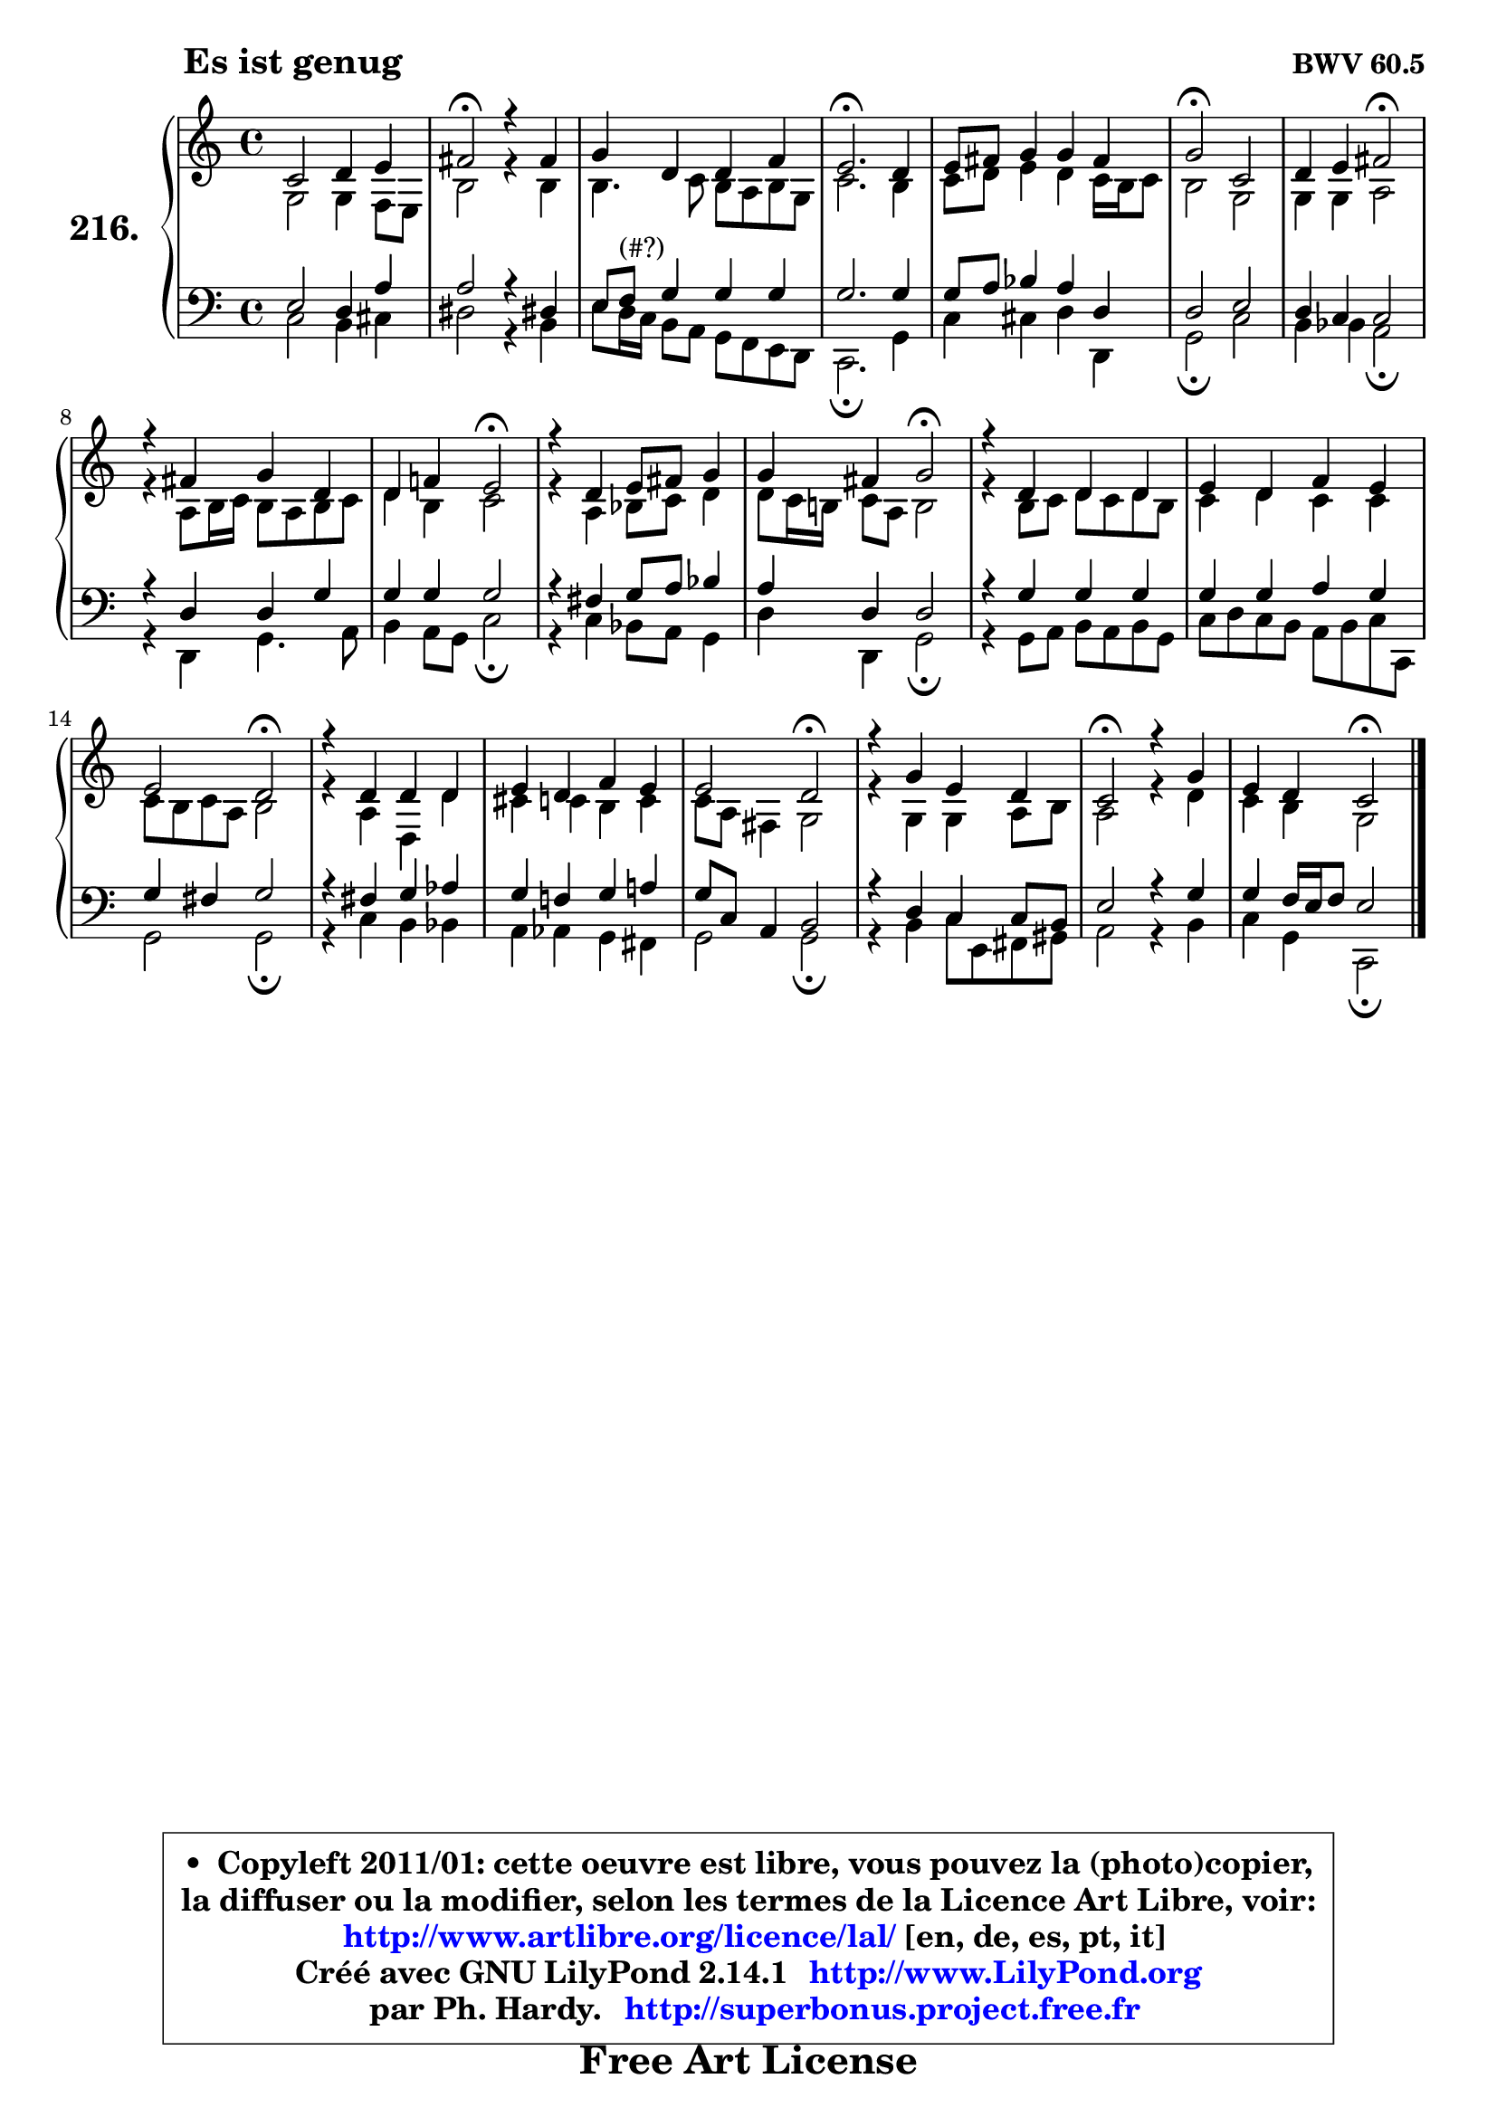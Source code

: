 
\version "2.14.1"

    \paper {
%	system-system-spacing #'padding = #0.1
%	score-system-spacing #'padding = #0.1
%	ragged-bottom = ##f
%	ragged-last-bottom = ##f
	}

    \header {
      opus = \markup { \bold "BWV 60.5" }
      piece = \markup { \hspace #9 \fontsize #2 \bold "Es ist genug" }
      maintainer = "Ph. Hardy"
      maintainerEmail = "superbonus.project@free.fr"
      lastupdated = "2011/Jul/20"
      tagline = \markup { \fontsize #3 \bold "Free Art License" }
      copyright = \markup { \fontsize #3  \bold   \override #'(box-padding .  1.0) \override #'(baseline-skip . 2.9) \box \column { \center-align { \fontsize #-2 \line { • \hspace #0.5 Copyleft 2011/01: cette oeuvre est libre, vous pouvez la (photo)copier, } \line { \fontsize #-2 \line {la diffuser ou la modifier, selon les termes de la Licence Art Libre, voir: } } \line { \fontsize #-2 \with-url #"http://www.artlibre.org/licence/lal/" \line { \fontsize #1 \hspace #1.0 \with-color #blue http://www.artlibre.org/licence/lal/ [en, de, es, pt, it] } } \line { \fontsize #-2 \line { Créé avec GNU LilyPond 2.14.1 \with-url #"http://www.LilyPond.org" \line { \with-color #blue \fontsize #1 \hspace #1.0 \with-color #blue http://www.LilyPond.org } } } \line { \hspace #1.0 \fontsize #-2 \line {par Ph. Hardy. } \line { \fontsize #-2 \with-url #"http://superbonus.project.free.fr" \line { \fontsize #1 \hspace #1.0 \with-color #blue http://superbonus.project.free.fr } } } } } }

	  }

  guidemidi = {
        R1 |
        \tempo 4 = 34 r2 \tempo 4 = 78 r2 |
        R1 |
        \tempo 4 = 40 r2. \tempo 4 = 78 r4 |
        R1 |
        \tempo 4 = 34 r2 \tempo 4 = 78 r2 |
        r2 \tempo 4 = 34 r2 \tempo 4 = 78 |
        R1 |
        r2 \tempo 4 = 34 r2 \tempo 4 = 78 |
        R1 |
        r2 \tempo 4 = 34 r2 \tempo 4 = 78 |
        R1 |
        R1 |
        r2 \tempo 4 = 34 r2 \tempo 4 = 78 |
        R1 |
        R1 |
        r2 \tempo 4 = 34 r2 \tempo 4 = 78 |
        R1 |
        \tempo 4 = 34 r2 \tempo 4 = 78 r2 |
        r2 \tempo 4 = 34 r2 |
	}

  upper = {
\displayLilyMusic \transpose a c {
	\time 4/4
	\key a \major
	\clef treble
	\voiceOne
	<< { 
	% SOPRANO
	\set Voice.midiInstrument = "acoustic grand"
	\relative c'' {
        a2 b4 cis |
        dis2\fermata r4 dis4 |
        e4 b b d |
        cis2.\fermata b4 |
        cis8 dis e4 e dis |
        e2\fermata a, |
        b4 cis dis2\fermata |
        r4 dis4 e b |
        b4 d! cis2\fermata |
        r4 b4 cis8 dis e4 |
        e4 dis e2\fermata |
        r4 b4 b b |
        cis4 b d cis |
        cis2 b\fermata |
        r4 b4 b b |
        cis4 b d cis |
        cis2 b\fermata |
        r4 e4 cis b |
        a2\fermata r4 e' |
        cis4 b a2\fermata |
        \bar "|."
	} % fin de relative
	}

	\context Voice="1" { \voiceTwo 
	% ALTO
	\set Voice.midiInstrument = "acoustic grand"
	\relative c' {
        e2 e4 d8 cis |
        gis'2 r4 gis |
        gis4. a8 gis fis gis e |
        a2. gis4 |
        a8 b cis4 b a16 gis a8 |
        gis2 e |
        e4 e fis2 |
        r4 fis8 gis16 a gis8 fis gis a |
        b4 gis a2 |
        r4 fis g8 a b4 |
        b8 a16 gis! a8 fis gis2 |
        r4 gis8 a b a b gis |
        a4 b a a |
        a8 gis a fis gis2 |
        r4 fis b, b' |
        ais4 a gis a |
        a8 fis dis4 e2 |
        r4 e e fis8 gis |
        fis2 r4 b |
        a4 gis e2 |
        \bar "|."
	} % fin de relative
	\oneVoice
	} >>
}
	}

    lower = {
\transpose a c {
	\time 4/4
	\key a \major
	\clef bass
	\voiceOne
	<< { 
	% TENOR
	\set Voice.midiInstrument = "acoustic grand"
	\relative c' {
        cis2 b4 fis' |
        fis2 r4 bis,!4 |
        cis8 d^\markup { "(#?)" } e4 e e |
        e2. e4 |
        e8 fis g4 fis b, |
        b2 cis |
        b4 a a2 |
        r4 b b e |
        e4 e e2 |
        r4 dis e8 fis g4 |
        fis4 b, b2 |
        r4 e e e |
        e4 e fis e |
        e4 dis e2 |
        r4 dis e f |
        e4 d! e fis! |
        e8 a, fis4 gis2 |
        r4 b a a8 gis |
        cis2 r4 e |
        e4 d16 cis d8 cis2 |
        \bar "|."
	} % fin de relative
	}
	\context Voice="1" { \voiceTwo 
	% BASS
	\set Voice.midiInstrument = "acoustic grand"
	\relative c' {
        a2 gis4 ais |
        bis2 r4 gis |
        cis8 b16 a gis8 fis e d cis b |
        a2.\fermata e'4 |
        a4 ais b b, |
        e2\fermata a |
        gis4 g fis2\fermata |
        r4 b,4 e4. fis8 |
        gis4 fis8 e a2\fermata |
        r4 a4 g8 fis e4 |
        b'4 b, e2\fermata |
        r4 e8 fis gis fis gis e |
        a8 b a gis fis gis a a, |
        e'2 e\fermata |
        r4 a4 gis g |
        fis4 f e dis |
        e2 e\fermata |
        r4 gis4 a8 cis, dis eis |
        fis2 r4 gis4 |
        a4 e a,2\fermata |
        \bar "|."
	} % fin de relative
	\oneVoice
	} >>
}
	}


    \score { 

	\new PianoStaff <<
	\set PianoStaff.instrumentName = \markup { \bold \huge "216." }
	\new Staff = "upper" \upper
	\new Staff = "lower" \lower
	>>

    \layout {
%	ragged-last = ##f
	   }

         } % fin de score

  \score {
    \unfoldRepeats { << \guidemidi \upper \lower >> }
    \midi {
    \context {
     \Staff
      \remove "Staff_performer"
               }

     \context {
      \Voice
       \consists "Staff_performer"
                }

     \context { 
      \Score
      tempoWholesPerMinute = #(ly:make-moment 78 4)
		}
	    }
	}


